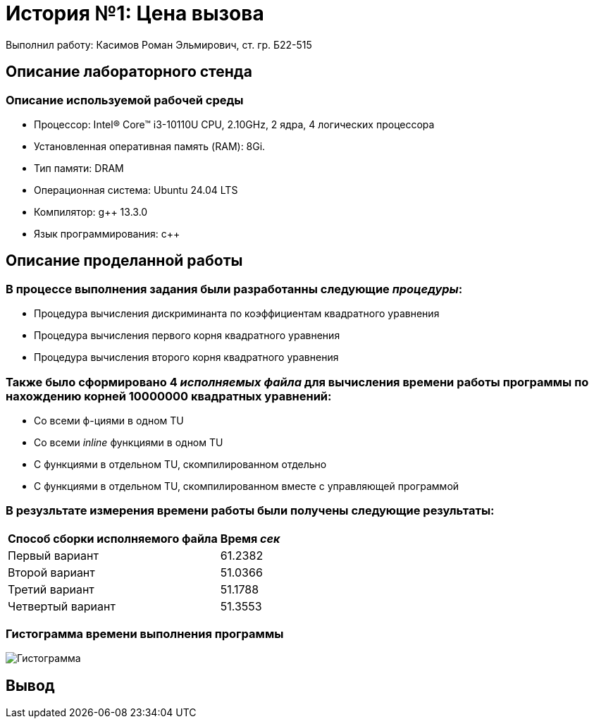 = История №1: Цена вызова
Выполнил работу: Касимов Роман Эльмирович, ст. гр. Б22-515

== Описание лабораторного стенда

=== Описание используемой рабочей среды
* Процессор: Intel(R) Core(TM) i3-10110U CPU, 2.10GHz, 2 ядра, 4 логических процессора
* Установленная оперативная память (RAM): 8Gi.
* Тип памяти: DRAM 
* Операционная система: Ubuntu 24.04 LTS
* Компилятор: g++ 13.3.0
* Язык программирования: c++

== Описание проделанной работы
=== В процессе выполнения задания были разработанны следующие _процедуры_:
* Процедура вычисления дискриминанта по коэффициентам квадратного уравнения
* Процедура вычисления первого корня квадратного уравнения
* Процедура вычисления второго корня квадратного уравнения

=== Также было сформировано 4 _исполняемых файла_ для вычисления времени работы программы по нахождению корней 10000000 квадратных уравнений:
* Со всеми ф-циями в одном TU
* Со всеми _inline_ функциями в одном TU
* С функциями в отдельном TU, скомпилированном отдельно
* С функциями в отдельном TU, скомпилированном вместе с управляющей программой

=== В резузльтате измерения времени работы были получены следующие результаты:
[cols=2]
|====
|*Способ сборки исполняемого файла*
|*Время _сек_*

|Первый вариант
|61.2382 

|Второй вариант
|51.0366

|Третий вариант
|51.1788

|Четвертый вариант
|51.3553
|====

=== Гистограмма времени выполнения программы
image::../images/chart.png[Гистограмма]

== Вывод
